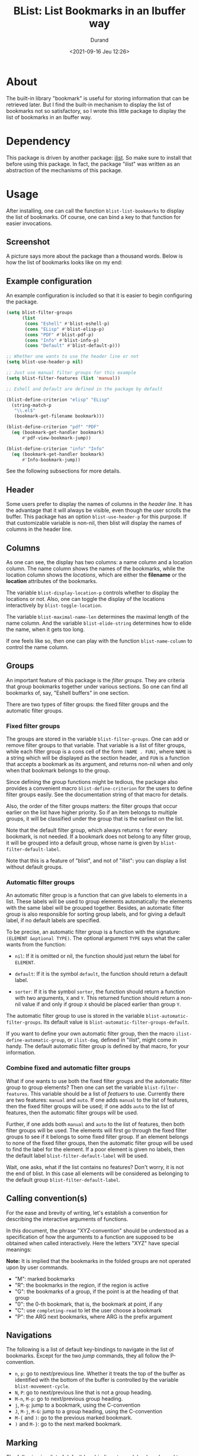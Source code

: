 #+TITLE: BList: List Bookmarks in an Ibuffer way
#+AUTHOR: Durand
#+DATE: <2021-09-16 Jeu 12:26>

* About

The built-in library "bookmark" is useful for storing information that
can be retrieved later.  But I find the built-in mechanism to display
the list of bookmarks not so satisfactory, so I wrote this little
package to display the list of bookmarks in an Ibuffer way.

* Dependency

This package is driven by another package: [[https://gitlab.com/mmemmew/ilist.git][ilist]].  So make sure to
install that before using this package.  In fact, the package "ilist"
was written as an abstraction of the mechanisms of this package.

* Usage

After installing, one can call the function =blist-list-bookmarks= to
display the list of bookmarks.  Of course, one can bind a key to that
function for easier invocations.

** Screenshot

A picture says more about the package than a thousand words.  Below is
how the list of bookmarks looks like on my end:

#+html: <p align="center"><img width=800 src="./screenshot1.png" /></p>

** Example configuration

An example configuration is included so that it is easier to begin
configuring the package.

#+begin_src emacs-lisp :eval no :exports code
  (setq blist-filter-groups
        (list
         (cons "Eshell" #'blist-eshell-p)
         (cons "ELisp" #'blist-elisp-p)
         (cons "PDF" #'blist-pdf-p)
         (cons "Info" #'blist-info-p)
         (cons "Default" #'blist-default-p)))

  ;; Whether one wants to use the header line or not
  (setq blist-use-header-p nil)

  ;; Just use manual filter groups for this example
  (setq blist-filter-features (list 'manual))

  ;; Eshell and Default are defined in the package by default

  (blist-define-criterion "elisp" "ELisp"
    (string-match-p
     "\\.el$"
     (bookmark-get-filename bookmark)))

  (blist-define-criterion "pdf" "PDF"
    (eq (bookmark-get-handler bookmark)
        #'pdf-view-bookmark-jump))

  (blist-define-criterion "info" "Info"
    (eq (bookmark-get-handler bookmark)
        #'Info-bookmark-jump))
#+end_src

See the following subsections for more details.

** Header

Some users prefer to display the names of columns in the /header
line/.  It has the advantage that it will always be visible, even
though the user scrolls the buffer.  This package has an option
=blist-use-header-p= for this purpose.  If that customizable variable
is non-nil, then blist will display the names of columns in the header
line.

** Columns

As one can see, the display has two columns: a name column and a
location column.  The name column shows the names of the bookmarks,
while the location column shows the /locations/, which are either the
*filename* or the *location* attributes of the bookmarks.

The variable =blist-display-location-p= controls whether to display
the locations or not.  Also, one can toggle the display of the
locations interactively by =blist-toggle-location=.

The variable =blist-maximal-name-len= determines the maximal length of
the name column.  And the variable =blist-elide-string= determines how
to elide the name, when it gets too long.

If one feels like so, then one can play with the function
=blist-name-column= to control the name column.

** Groups

An important feature of this package is the /filter groups/.  They are
criteria that group bookmarks together under various sections.  So one
can find all bookmarks of, say, "Eshell buffers" in one section.

There are two types of filter groups: the fixed filter groups and the
automatic filter groups.

*** Fixed filter groups

The groups are stored in the variable =blist-filter-groups=.  One can
add or remove filter groups to that variable.  That variable is a list
of filter groups, while each filter group is a cons cell of the form
=(NAME . FUN)=, where =NAME= is a string which will be displayed as
the section header, and =FUN= is a function that accepts a bookmark as
its argument, and returns non-nil when and only when that bookmark
belongs to the group.

Since defining the group functions might be tedious, the package also
provides a convenient macro =blist-define-criterion= for the users to
define filter groups easily.  See the documentation string of that
macro for details.

Also, the order of the filter groups matters: the filter groups that
occur earlier on the list have higher priority.  So if an item belongs
to multiple groups, it will be classified under the group that is the
earliest on the list.

Note that the default filter group, which always returns =t= for every
bookmark, is not needed.  If a bookmark does not belong to any filter
group, it will be grouped into a default group, whose name is given by
=blist-filter-default-label=.

Note that this is a feature of "blist", and not of "ilist": you can
display a list without default groups.

*** Automatic filter groups

An automatic filter group is a function that can give labels to
elements in a list.  These labels will be used to group elements
automatically: the elements with the same label will be grouped
together.  Besides, an automatic filter group is also responsible for
sorting group labels, and for giving a default label, if no default
labels are specified.

To be precise, an automatic filter group is a function with the
signature: =(ELEMENT &optional TYPE)=.  The optional argument =TYPE=
says what the caller wants from the function:

- =nil=: If it is omitted or nil, the function should just return the
  label for =ELEMENT=.

- =default=: If it is the symbol =default=, the function should return
  a default label.
  
- =sorter=: If it is the symbol =sorter=, the function should return a
  function with two arguments, =X= and =Y=.  This returned function
  should return a non-nil value if and only if group =X= should be
  placed earlier than group =Y=.

The automatic filter group to use is stored in the variable
=blist-automatic-filter-groups=.  Its default value is
=blist-automatic-filter-groups-default=.

If you want to define your own automatic filter group, then the macro
=ilist-define-automatic-group=, or =ilist-dag=, defined in "ilist",
might come in handy.  The default automatic filter group is defined by
that macro, for your information.

*** Combine fixed and automatic filter groups

What if one wants to use both the fixed filter groups and the
automatic filter group to group elements?  Then one can set the
variable =blist-filter-features=.  This variable should be a list of
/featuers/ to use.  Currently there are two features: =manual= and
=auto=.  If one adds =manual= to the list of features, then the fixed
filter groups will be used; if one adds =auto= to the list of
features, then the automatic filter groups will be used.

Further, if one adds both =manual= and =auto= to the list of features,
then both filter groups will be used.  The elements will first go
through the fixed filter groups to see if it belongs to some fixed
filter group.  If an element belongs to none of the fixed filter
groups, then the automatic filter group will be used to find the label
for the element.  If a poor element is given no labels, then the
default label =blist-filter-default-label= will be used.

Wait, one asks, what if the list contains no features?  Don't worry,
it is not the end of blist.  In this case all elements will be
considered as belonging to the default group
=blist-filter-default-label=.

** Calling convention(s)

For the ease and brevity of writing, let's establish a convention for
describing the interactive arguments of functions.

In this document, the phrase "XYZ-convention" should be understood as
a specification of how the arguments to a function are supposed to be
obtained when called interactively.  Here the letters "XYZ" have
special meanings:

*Note:* It is implied that the bookmarks in the folded groups are not
operated upon by user commands.

- "M": marked bookmarks
- "R": the bookmarks in the region, if the region is active
- "G": the bookmarks of a group, if the point is at the heading of
  that group
- "0": the 0-th bookmark, that is, the bookmark at point, if any
- "C": use =completing-read= to let the user choose a bookmark
- "P": the ARG next bookmarks, where ARG is the prefix argument

** Navigations

The following is a list of default key-bindings to navigate in the
list of bookmarks.  Except for the two /jump/ commands, they all
follow the P-convention.

- =n=, =p=: go to next/previous line.  Whether it treats the top of
  the buffer as identified with the bottom of the buffer is controlled
  by the variable =blist-movement-cycle=.
- =N=, =P=: go to next/previous line that is not a group heading.
- =M-n=, =M-p=: go to next/previous group heading.
- =j=, =M-g=: jump to a bookmark, using the C-convention
- =J=, =M-j=, =M-G=: jump to a group heading, using the C-convention
- =M-{= and =)=: go to the previous marked bookmark.
- =)= and =M-}=: go to the next marked bookmark.

** Marking

The following is a list of default key-bindings to mark bookmarks and
to operate on the bookmarks.

Unless stated otherwise, they all follow the *P-convention*.

- =m=: Mark the bookmark with the default mark (=blist-default-mark=)
  and advance.
- =d=, =k=: Mark for deletion and advance.
- =C-d=: Mark for deletion and go backwards.
- =x=: Delete all bookmarks that are marked for deletion.
- =D=: Delete the bookmark immediately (the MRG0-convention).
- =u=: Unmark the bookmark and advance.
- =DEL=: Unmark the bookmark and go backwards.
- =U=: Unmark all bookmarks.
- =M-DEL=, =* *=: prompt for a mark and unmark all boomarks that are
  marked with the entered mark (using =read-char=).
- =% n=: Mark bookmarks whose name matches a regular expression.
- =% l=: Mark bookmarks whose location matches a regular expression.
- =* c=: Change the marks from OLD to NEW (using =read-char=)
- =t=: Toggle marks: an item is going to be marked if and only if it
  is currently not marked.

** Jump to bookmarks

The following lists the default key-bindings for jumping to, or
opening bookmarks.  Except for =v=, they operate on the bookmark (or
group) at point.

- =RET=: Either open the bookmark in this window or toggle the group
  at point.
- =o=: Open the bookmark in another window.
- =v=: Select the bookmarks (the MG0-convention).  How multiple
  bookmarks are opened is controlled by the variable
  =blist-select-manner=.  See its documentation for details.

** Annotations

The following lists the default key-bindings for operating on the
annotations of bookmarks.

- =a=: View the annotations of bookmarks (the MGC-convention).
- =A=: View the annotations of all bookmarks.
- =e=: edit the annotation of the bookmark at point.  If called with
  =universal-argument=, prompt for the bookmark to edit with
  completion.

** Others

- =R=: Relocate the bookmark.
- =r=: Rename the bookmark.
- =l=: Load bookmarks from a file, and prepend these bookmarks to the
  front of the bookmarks list.
- =S-RET=: Toggle all other groups than the group at which the cursor
  sits.  This creates a kind of narrowing effect, and is fun to apply
  on different groups successively.

Some functions are too minor to record here.  Use =describe-mode= in
the list of bookmarks to see all available key-bindings.
